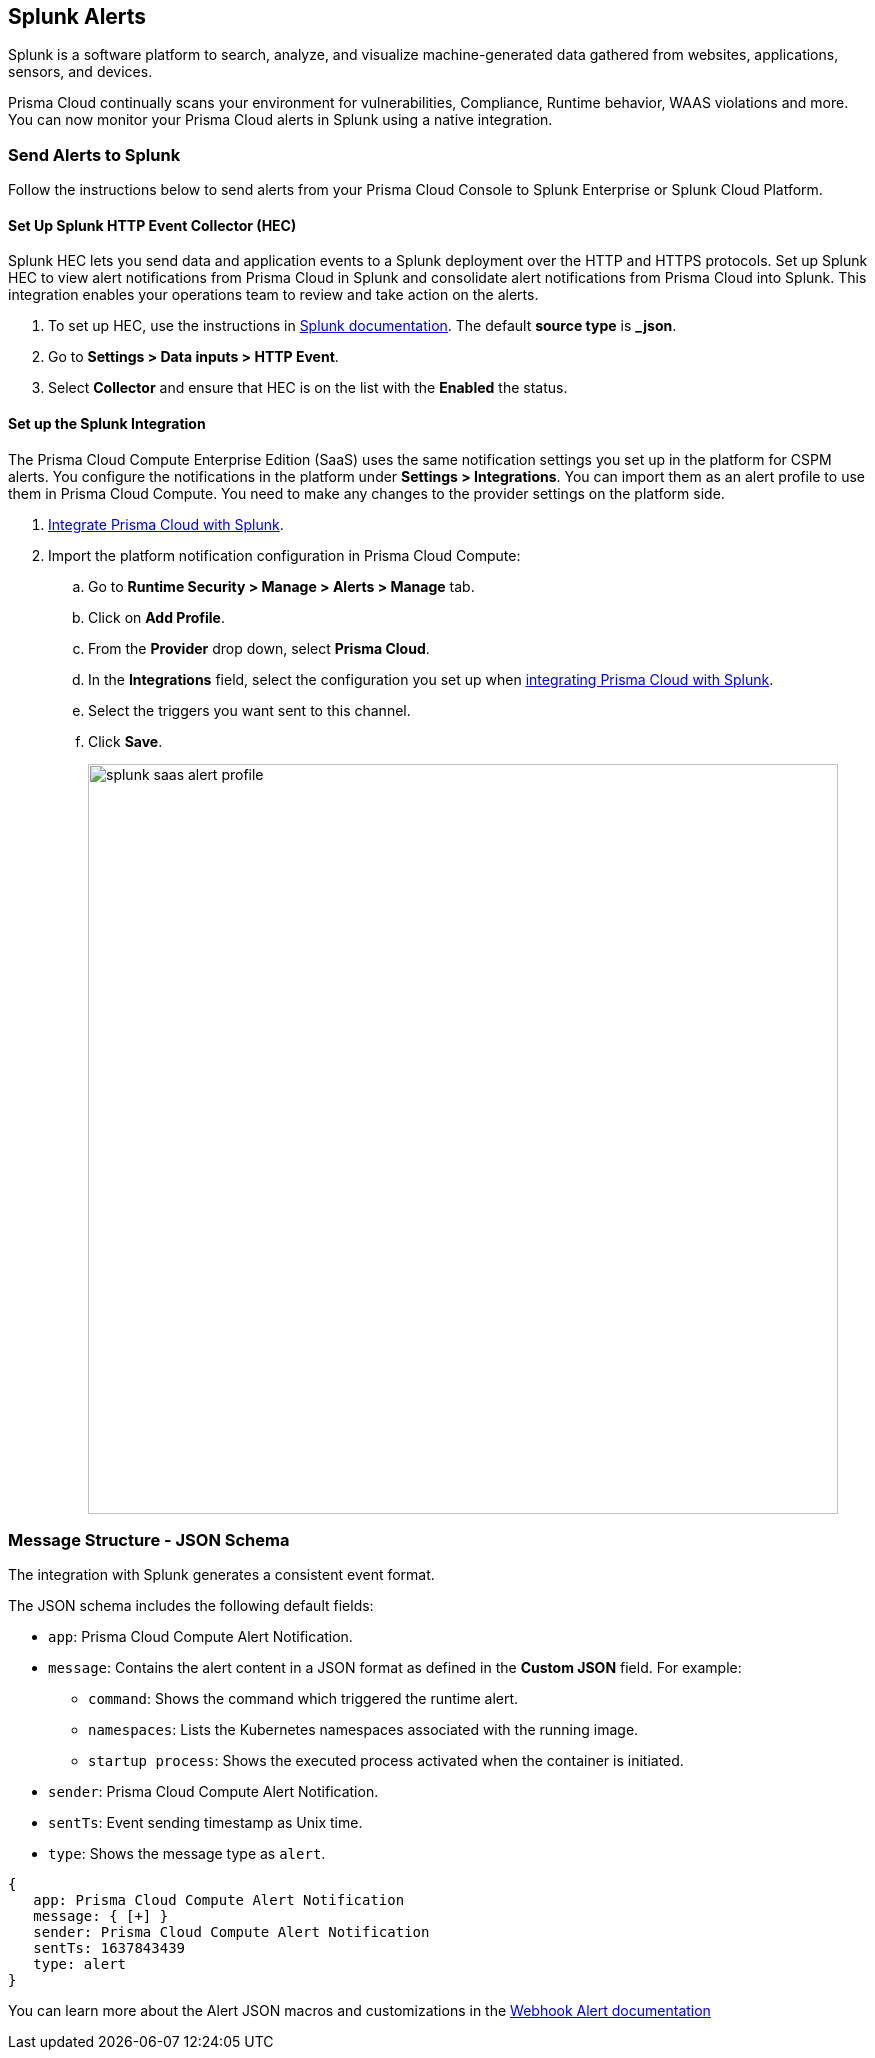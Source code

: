 [#splunk]
== Splunk Alerts

Splunk is a software platform to search, analyze, and visualize machine-generated data gathered from websites, applications, sensors, and devices.

Prisma Cloud continually scans your environment for vulnerabilities, Compliance, Runtime behavior, WAAS violations and more. You can now monitor your Prisma Cloud alerts in Splunk using a native integration.

=== Send Alerts to Splunk

Follow the instructions below to send alerts from your Prisma Cloud Console to Splunk Enterprise or Splunk Cloud Platform.

[.task]
==== Set Up Splunk HTTP Event Collector (HEC)

Splunk HEC lets you send data and application events to a Splunk deployment over the HTTP and HTTPS protocols. Set up Splunk HEC to view alert notifications from Prisma Cloud in Splunk and consolidate alert notifications from Prisma Cloud into Splunk. This integration enables your operations team to review and take action on the alerts.

[.procedure]
. To set up HEC, use the instructions in https://docs.splunk.com/Documentation/Splunk/latest/Data/UsetheHTTPEventCollector[Splunk documentation].
The default *source type* is *_json*.

. Go to *Settings > Data inputs > HTTP Event*.

. Select *Collector* and ensure that HEC is on the list with the *Enabled* the status.

[.task]
==== Set up the Splunk Integration

The Prisma Cloud Compute Enterprise Edition (SaaS) uses the same notification settings you set up in the platform for CSPM alerts. You configure the notifications in the platform under *Settings > Integrations*. You can import them as an alert profile to use them in Prisma Cloud Compute. You need to make any changes to the provider settings on the platform side.

[.procedure]
. https://docs.paloaltonetworks.com/prisma/prisma-cloud/prisma-cloud-admin/configure-external-integrations-on-prisma-cloud/integrate-prisma-cloud-with-splunk.html[Integrate Prisma Cloud with Splunk].

. Import the platform notification configuration in Prisma Cloud Compute:

.. Go to *Runtime Security > Manage > Alerts > Manage* tab.

.. Click on *Add Profile*.

.. From the *Provider* drop down, select *Prisma Cloud*.

.. In the *Integrations* field, select the configuration you set up when https://docs.paloaltonetworks.com/prisma/prisma-cloud/prisma-cloud-admin/configure-external-integrations-on-prisma-cloud/integrate-prisma-cloud-with-splunk.html[integrating Prisma Cloud with Splunk].

.. Select the triggers you want sent to this channel.

.. Click *Save*.
+
image::runtime-security/splunk-saas-alert-profile.png[width=750]

=== Message Structure - JSON Schema

The integration with Splunk generates a consistent event format.

The JSON schema includes the following default fields:

* `app`: Prisma Cloud Compute Alert Notification.

* `message`: Contains the alert content in a JSON format as defined in the *Custom JSON* field. For example:

** `command`: Shows the command which triggered the runtime alert.

** `namespaces`: Lists the Kubernetes namespaces associated with the running image.

** `startup process`: Shows the executed process activated when the container is initiated.

* `sender`: Prisma Cloud Compute Alert Notification.

* `sentTs`: Event sending timestamp as Unix time.

* `type`: Shows the message type as `alert`.

[source,json]
----
{
   app: Prisma Cloud Compute Alert Notification
   message: { [+] }
   sender: Prisma Cloud Compute Alert Notification
   sentTs: 1637843439
   type: alert
}
----

You can learn more about the Alert JSON macros and customizations in the xref:webhook.adoc[Webhook Alert documentation]
